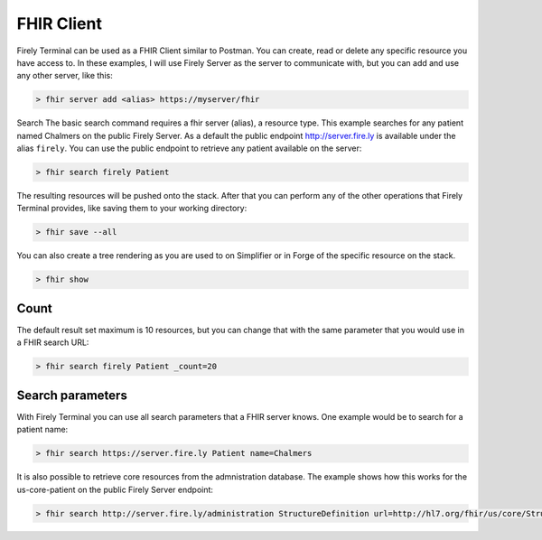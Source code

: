 FHIR Client 
===========


Firely Terminal can be used as a FHIR Client similar to Postman. You can create, 
read or delete any specific resource you have access to. 
In these examples, I will use Firely Server as the server to communicate with,
but you can add and use any other server, like this:

.. code-block:: Bash

   > fhir server add <alias> https://myserver/fhir

Search The basic search command requires a fhir server (alias), a
resource type. This example searches for any patient named Chalmers on the public Firely Server.
As a default the public endpoint http://server.fire.ly is available under the alias ``firely``. 
You can use the public endpoint to retrieve any patient available on the server:

.. code-block:: Bash

   > fhir search firely Patient

The resulting resources will be pushed onto the stack. After that you
can perform any of the other operations that Firely Terminal provides,
like saving them to your working directory:

.. code-block:: Bash

   > fhir save --all

You can also create a tree rendering as you are used to on Simplifier or in Forge of 
the specific resource on the stack.

.. code-block:: Bash

   > fhir show



Count
-----

The default result set maximum is 10 resources, but you can change that
with the same parameter that you would use in a FHIR search URL:

.. code-block:: Bash

   > fhir search firely Patient _count=20

Search parameters
-----------------

With Firely Terminal you can use all search parameters that a FHIR
server knows. One example would be to search for a patient name: 

.. code-block:: Bash

   > fhir search https://server.fire.ly Patient name=Chalmers 

It is also possible to retrieve core resources from the admnistration database. 
The example shows how this works for the us-core-patient on the public Firely Server endpoint:

.. code-block:: Bash

   > fhir search http://server.fire.ly/administration StructureDefinition url=http://hl7.org/fhir/us/core/StructureDefinition/us-core-patient


